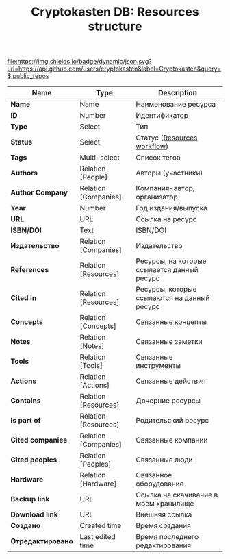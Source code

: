 #+TITLE: Cryptokasten DB: Resources structure
#+TAGS: cryptokasten, cryptokasten-db, second-brain
#+OPTIONS: ^:nil

[[https://github.com/cryptokasten][file:https://img.shields.io/badge/dynamic/json.svg?url=https://api.github.com/users/cryptokasten&label=Cryptokasten&query=$.public_repos]]

| Name              | Type                 | Description                                 |
|-------------------+----------------------+---------------------------------------------|
| *Name*            | Name                 | Наименование ресурса                        |
| *ID*              | Number               | Идентификатор                               |
| *Type*            | Select               | Тип                                         |
| *Status*          | Select               | Статус ([[https://github.com/cryptokasten/cryptokasten-db-resources-workflow][Resources workflow]])                 |
| *Tags*            | Multi-select         | Список тегов                                |
| *Authors*         | Relation [People]    | Авторы (участники)                          |
| *Author Company*  | Relation [Companies] | Компания-автор, организатор                 |
| *Year*            | Number               | Год издания/выпуска                         |
| *URL*             | URL                  | Ссылка на ресурс                            |
| *ISBN/DOI*        | Text                 | ISBN/DOI                                    |
| *Издательство*    | Relation [Companies] | Издательство                                |
| *References*      | Relation [Resources] | Ресурсы, на которые ссылается данный ресурс |
| *Cited in*        | Relation [Resources] | Ресурсы, которые ссылаются на данный ресурс |
| *Concepts*        | Relation [Concepts]  | Связанные концепты                          |
| *Notes*           | Relation [Notes]     | Связанные заметки                           |
| *Tools*           | Relation [Tools]     | Связанные инструменты                       |
| *Actions*         | Relation [Actions]   | Связанные действия                          |
| *Contains*        | Relation [Resources] | Дочерние ресурсы                            |
| *Is part of*      | Relation [Resources] | Родительский ресурс                         |
| *Cited companies* | Relation [Companies] | Связанные компании                          |
| *Cited peoples*   | Relation [Peoples]   | Связанные люди                              |
| *Hardware*        | Relation [Hardware]  | Связанное оборудование                      |
| *Backup link*     | URL                  | Ссылка на скачивание в моем хранилище       |
| *Download link*   | URL                  | Внешняя ссылка                              |
| *Создано*         | Created time         | Время создания                              |
| *Отредактировано* | Last edited time     | Время последнего редактирования             |

